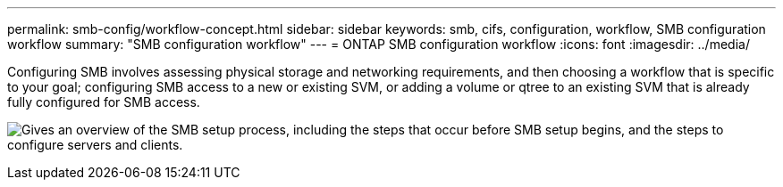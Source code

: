 ---
permalink: smb-config/workflow-concept.html
sidebar: sidebar
keywords: smb, cifs, configuration, workflow, SMB configuration workflow
summary: "SMB configuration workflow"
---
= ONTAP SMB configuration workflow
:icons: font
:imagesdir: ../media/

[.lead]
Configuring SMB involves assessing physical storage and networking requirements, and then choosing a workflow that is specific to your goal; configuring SMB access to a new or existing SVM, or adding a volume or qtree to an existing SVM that is already fully configured for SMB access.

image:smb-config-workflow-power-guide.gif["Gives an overview of the SMB setup process, including the steps that occur before SMB setup begins, and the steps to configure servers and clients."]

// 2025 May 08, ONTAPDOC-2981
// 2023 June 14, ONTAPDOC 1008
